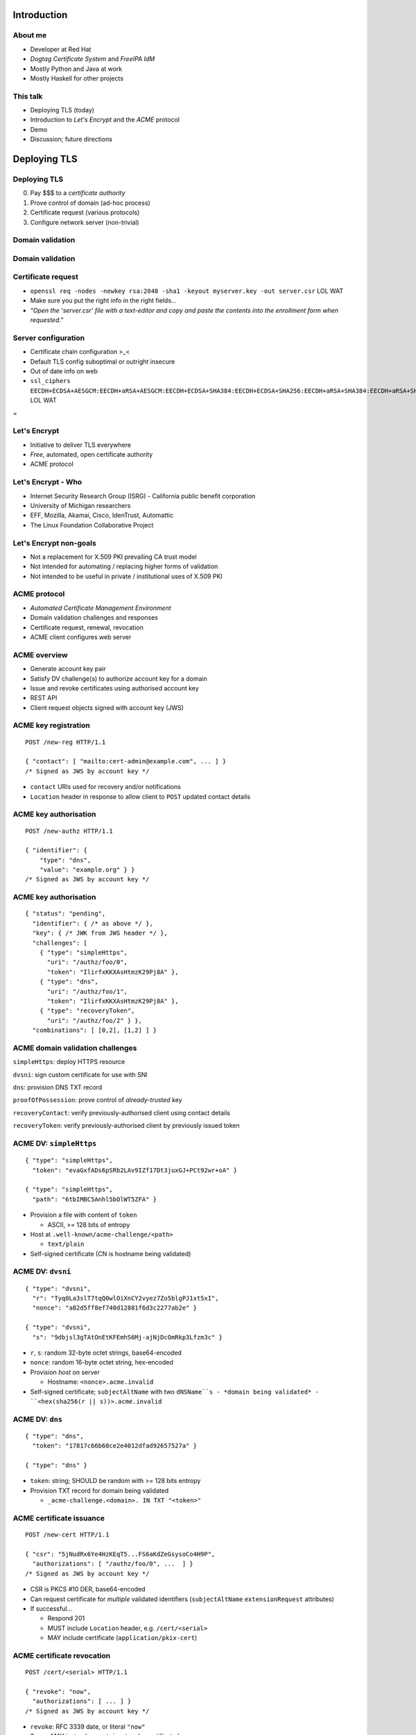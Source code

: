 ..
  Copyright 2015  Fraser Tweedale.

  This work is licensed under the Creative Commons Attribution 4.0
  International License. To view a copy of this license, visit
  http://creativecommons.org/licenses/by/4.0/.


************
Introduction
************

About me
========

- Developer at Red Hat

- *Dogtag Certificate System* and *FreeIPA IdM*

- Mostly Python and Java at work

- Mostly Haskell for other projects


This talk
=========

- Deploying TLS (today)

- Introduction to *Let's Encrypt* and the *ACME* protocol

- Demo

- Discussion; future directions


*************
Deploying TLS
*************

Deploying TLS
=============

0. Pay $$$ to a *certificate authority*
1. Prove control of domain (ad-hoc process)
2. Certificate request (various protocols)
3. Configure network server (non-trivial)

Domain validation
=================

.. image:: dv-ssltrust.png

Domain validation
=================

.. image:: dv-networksolutions.png


Certificate request
===================

- ``openssl req -nodes -newkey rsa:2048 -sha1 -keyout myserver.key
  -out server.csr`` LOL WAT

- Make sure you put the right info in the right fields...

- *"Open the 'server.csr' file with a text-editor and copy and paste
  the contents into the enrollment form when requested."*

Server configuration
====================

- Certificate chain configuration >_<

- Default TLS config suboptimal or outright insecure

- Out of date info on web

- ``ssl_ciphers EECDH+ECDSA+AESGCM:EECDH+aRSA+AESGCM:EECDH+ECDSA+SHA384:EECDH+ECDSA+SHA256:EECDH+aRSA+SHA384:EECDH+aRSA+SHA256:EECDH:EDH+aRSA:!aNULL:!eNULL:!LOW:!3DES:!RC4:!MD5:!EXP:!PSK:!SRP:!DSS;`` LOL WAT


.. nbsp
 
=

.. image:: letsencrypt-logo-horizontal-ARTIFACT.png


Let's Encrypt
=============

- Initiative to deliver TLS everywhere
- *Free*, automated, open certificate authority
- ACME protocol


Let's Encrypt - Who
===================

- Internet Security Research Group (ISRG)
  - California public benefit corporation
- University of Michigan researchers
- EFF, Mozilla, Akamai, Cisco, IdenTrust, Automattic
- The Linux Foundation Collaborative Project


Let's Encrypt non-goals
=======================

- Not a replacement for X.509 PKI prevailing CA trust model

- Not intended for automating / replacing higher forms of validation

- Not intended to be useful in private / institutional uses of X.509
  PKI


ACME protocol
=============

- *Automated Certificate Management Environment*

- Domain validation challenges and responses

- Certificate request, renewal, revocation

- ACME client configures web server


ACME overview
=============

- Generate account key pair

- Satisfy DV challenge(s) to authorize account key for a domain

- Issue and revoke certificates using authorised account key

- REST API

- Client request objects signed with account key (JWS)


ACME key registration
=====================

::

  POST /new-reg HTTP/1.1

  { "contact": [ "mailto:cert-admin@example.com", ... ] }
  /* Signed as JWS by account key */

- ``contact`` URIs used for recovery and/or notifications

- ``Location`` header in response to allow client to ``POST``
  updated contact details


ACME key authorisation
======================

::

  POST /new-authz HTTP/1.1

  { "identifier": {
      "type": "dns",
      "value": "example.org" } }
  /* Signed as JWS by account key */


ACME key authorisation
======================

::

  { "status": "pending",
    "identifier": { /* as above */ },
    "key": { /* JWK from JWS header */ },
    "challenges": [
      { "type": "simpleHttps",
        "uri": "/authz/foo/0",
        "token": "IlirfxKKXAsHtmzK29Pj8A" },
      { "type": "dns",
        "uri": "/authz/foo/1",
        "token": "IlirfxKKXAsHtmzK29Pj8A" },
      { "type": "recoveryToken",
        "uri": "/authz/foo/2" } },
    "combinations": [ [0,2], [1,2] ] }


ACME domain validation challenges
=================================

``simpleHttps``: deploy HTTPS resource

``dvsni``: sign custom certificate for use with SNI

``dns``: provision DNS TXT record

``proofOfPossession``: prove control of *already-trusted* key

``recoveryContact``: verify previously-authorised client using contact details

``recoveryToken``: verify previously-authorised client by previously issued token


ACME DV: ``simpleHttps``
========================

::

  { "type": "simpleHttps",
    "token": "evaGxfADs6pSRb2LAv9IZf17Dt3juxGJ+PCt92wr+oA" }

  { "type": "simpleHttps",
    "path": "6tbIMBC5Anhl5bOlWT5ZFA" }

- Provision a file with content of ``token``

  - ASCII, >= 128 bits of entropy

- Host at ``.well-known/acme-challenge/<path>``

  - ``text/plain``

- Self-signed certificate (CN is hostname being validated)


ACME DV: ``dvsni``
==================

::

  { "type": "dvsni",
    "r": "Tyq0La3slT7tqQ0wlOiXnCY2vyez7Zo5blgPJ1xt5xI",
    "nonce": "a82d5ff8ef740d12881f6d3c2277ab2e" }

  { "type": "dvsni",
    "s": "9dbjsl3gTAtOnEtKFEmhS6Mj-ajNjDcOmRkp3Lfzm3c" }

- ``r``, ``s``: random 32-byte octet strings, base64-encoded
- ``nonce``: random 16-byte octet string, hex-encoded
- Provision *host* on server

  - Hostname: ``<nonce>.acme.invalid``

- Self-signed certificate; ``subjectAltName`` with two ``dNSName``s
  - *domain being validated*
  - ``<hex(sha256(r || s))>.acme.invalid``


ACME DV: ``dns``
================

::

  { "type": "dns",
    "token": "17817c66b60ce2e4012dfad92657527a" }

  { "type": "dns" }

- ``token``: string; SHOULD be random with >= 128 bits entropy

- Provision TXT record for domain being validated

  - ``_acme-challenge.<domain>. IN TXT "<token>"``


ACME certificate issuance
=========================

::

  POST /new-cert HTTP/1.1

  { "csr": "5jNudRx6Ye4HzKEqT5...FS6aKdZeGsysoCo4H9P",
    "authorizations": [ "/authz/foo/0", ...  ] }
  /* Signed as JWS by account key */

- CSR is PKCS #10 DER, base64-encoded

- Can request certificate for *multiple* validated identifiers
  (``subjectAltName`` ``extensionRequest`` attributes)

- If successful...

  - Respond 201

  - MUST include ``Location`` header, e.g. ``/cert/<serial>``

  - MAY include certificate (``application/pkix-cert``)


ACME certificate revocation
===========================

::

  POST /cert/<serial> HTTP/1.1

  { "revoke": "now",
    "authorizations": [ ... ] }
  /* Signed as JWS by account key */

- ``revoke``: RFC 3339 date, or literal ``"now"``

- Server MAY instead accept signature by certificate key


****
Demo
****


Let's Encrypt status
====================

- Apache client and server in development

- NCC Group engaged to audit server and protocol
  - Matasano, iSEC Partners, Intrepidus Group

- ACME protocol stabilising, growing features

- Nginx configurator in the works

- Mid-2015 launch


ACME protocol evolution
=======================

- Original protocol was RPC-based

- Changed to REST interface

- Does this change security characteristics?

  - More HTTP resources means more places to check auth[nz]

- Switch from custom signature construction to JWS

- Wildcard certificate support


******
Future
******


Adoption
========

I would like to see:

- Support for all popular HTTP servers

- Support from multiple public CAs (even paid ones)

- Uptake by hosting, PaaS providers / software


Other validation challenges
===========================

- DNSSEC

- Email (for MTAs?)

- WHOIS


Other applications
==================

- Validation for other kinds of *identifiers*?

- MUAs; validate email address and acquire S/MIME certificate


Evolving landscape
==================

- TLS now supported by anything that matters

- Mozilla and Google intent to "deprecate" insecure HTTP:
  http://is.gd/4RlRaX

- DANE/DNSSEC, HPKP and browser key pinning counter *some*
  vulnerabilities of prevailing CA trust model

- Ephemeral PKI


Side-effects
============

- Better server configuration mechanisms / APIs (yay!)

- CA cartel probably won't like it!

  - Countermeasures (EV, all over again?)

  - Attacks (against Let's Encrypt CA or ACME protocol)


Get involved
============

- https://letsencrypt.org/
- https://github.com/letsencrypt/
- #letsencrypt on Freenode
- https://www.ietf.org/mailman/listinfo/acme
- client-dev+subscribe@letsencrypt.org
- ca-dev+subscribe@letsencrypt.org
- sponsor@letsencrypt.org


Fin
===

Copyright 2015  Fraser Tweedale

This work is licensed under the Creative Commons Attribution 4.0
International License. To view a copy of this license, visit
http://creativecommons.org/licenses/by/4.0/.

Slides
  https://github.com/frasertweedale/talks/
Email
  ``frase@frase.id.au``
Twitter
  ``@hackuador``
